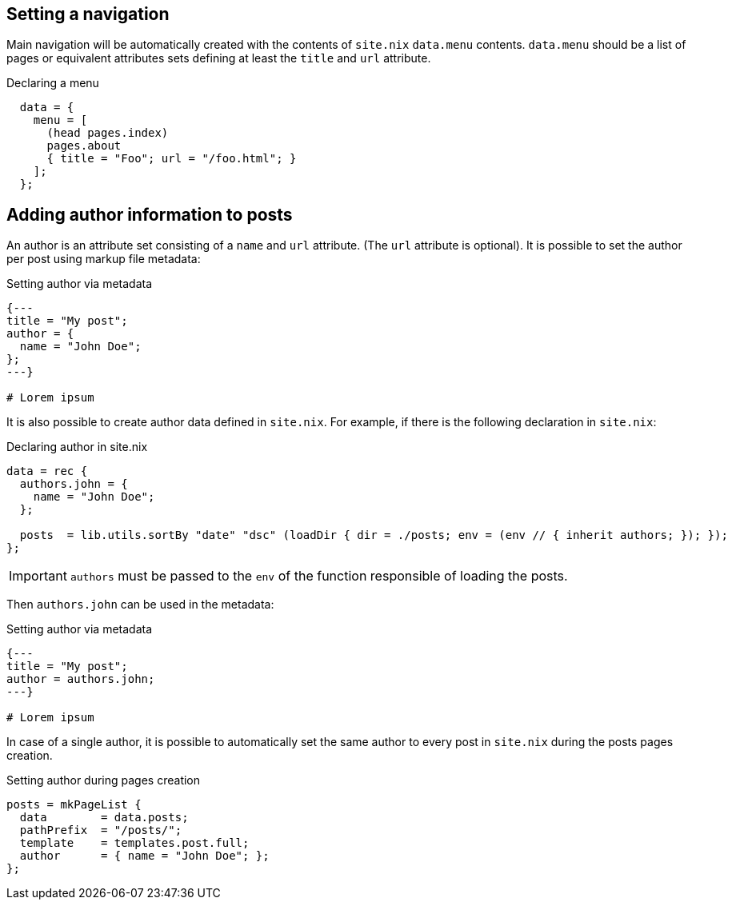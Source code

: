 == Setting a navigation

Main navigation will be automatically created with the contents of `site.nix` `data.menu` contents.  
`data.menu` should be a list of pages or equivalent attributes sets defining at least the `title` and `url` attribute.

[source, nix]
.Declaring a menu
----
  data = {
    menu = [
      (head pages.index)
      pages.about
      { title = "Foo"; url = "/foo.html"; }
    ];
  };
----

== Adding author information to posts

An author is an attribute set consisting of a `name` and `url` attribute. (The `url` attribute is optional).
It is possible to set the author per post using markup file metadata:

[source, nix]
.Setting author via metadata
----
{---
title = "My post";
author = {
  name = "John Doe";
};
---}

# Lorem ipsum
----

It is also possible to create author data defined in `site.nix`.
For example, if there is the following declaration in `site.nix`:

[source, nix]
.Declaring author in site.nix
----
data = rec {
  authors.john = {
    name = "John Doe";
  };

  posts  = lib.utils.sortBy "date" "dsc" (loadDir { dir = ./posts; env = (env // { inherit authors; }); });
};
----

IMPORTANT: `authors` must be passed to the `env` of the function responsible of loading the posts. 

Then `authors.john` can be used in the metadata:

[source, nix]
.Setting author via metadata
----
{---
title = "My post";
author = authors.john;
---}

# Lorem ipsum
----

In case of a single author, it is possible to automatically set the same author to every post in `site.nix` during the posts pages creation.

[source, nix]
.Setting author during pages creation
----
posts = mkPageList {
  data        = data.posts;
  pathPrefix  = "/posts/";
  template    = templates.post.full;
  author      = { name = "John Doe"; };
};
----
